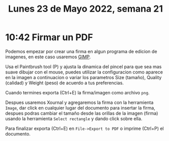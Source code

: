 #+TITLE: Lunes 23 de Mayo 2022, semana 21
* 10:42 Firmar un PDF
Podemos empezar por crear una firma en algun programa de edicion de imagenes, en
este caso usaremos [[https://www.gimp.org/][GIMP]].

[[file:figures/the-gimp.png]]

Usa el Paintbrush tool (P) y ajusta la dinamica del pincel para que sea mas
suave dibujar con el mouse, puedes utilizar la configuracion como aparece en la
imagen a continuacion o variar los parametros Size (tamaño), Quality (calidad) y
Weight (peso) de acuerdo a tus preferencias.

[[file:figures/gimp-brush-dinamycs-for-signing-documents.png]]

Cuando termines exporta (Ctrl+E) la firma/imagen como archivo =png=.

Despues usaremos Xournal y agregaremos la firma con la herramienta =Image=, dar
click en cualquier lugar del documento para insertar la firma, despues podras
cambiar el tamaño desde las orillas de la imagen (firma) usando la herramienta
=Select rectangle= y dando click sobre ella.

[[file:figures/xournal-signing-document.png]]

Para finalizar exporta (Ctrl+E) en =File->Export to PDF= o imprime (Ctrl+P) el
documento.
